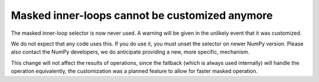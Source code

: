 Masked inner-loops cannot be customized anymore
-----------------------------------------------
The masked inner-loop selector is now never used.  A warning
will be given in the unlikely event that it was customized.

We do not expect that any code uses this.  If you do use it,
you must unset the selector on newer NumPy version.
Please also contact the NumPy developers, we do anticipate
providing a new, more specific, mechanism.

This change will not affect the results of operations, since
the fallback (which is always used internally) will handle
the operation equivalently, the customization was a planned
feature to allow for faster masked operation.
